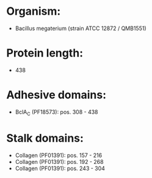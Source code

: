 * Organism:
- Bacillus megaterium (strain ATCC 12872 / QMB1551)
* Protein length:
- 438
* Adhesive domains:
- BclA_C (PF18573): pos. 308 - 438
* Stalk domains:
- Collagen (PF01391): pos. 157 - 216
- Collagen (PF01391): pos. 192 - 268
- Collagen (PF01391): pos. 243 - 304

